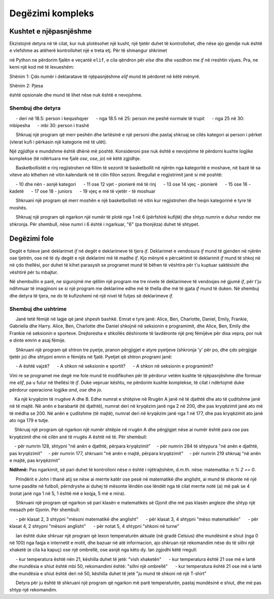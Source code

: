 Degëzimi kompleks
=================

Kushtet e njëpasnjëshme
-------------------------

Ekzistojnë detyra në të cilat, kur nuk plotësohet një kusht, një tjetër duhet të kontrollohet, dhe nëse ajo gjendje nuk është e vlefshme as atëherë kontrollohet një e treta etj. Për të shmangur shkrimet

.. activecode:: console__more_branching_elif1
    :passivecode: true
    
    if first_condition:
        statement1
    else:
        if second_condition:
            statement2
        else:
            if third_condition:
                statement3
            else:
                if fourth_condition:
                    statement4
                else:
                    statement5

në Python ne përdorim fjalën e veçantë ``elif``, e cila qëndron për *else* dhe dhe vazdhon me *if* në rreshtin vijues. Pra, ne kemi një kod më të lexueshëm:

.. activecode:: console__more_branching_elif2
    :passivecode: true
    
    if first_condition:
        statement1
    elif second_condition:
        statement2
    elif third_condition:
        statement3
    elif fourth_condition:
        statement4
    else:
        statement5

Shënim 1: Çdo numër i deklaratave të njëpasnjëshme *elif* mund të përdoret në këtë mënyrë.

Shënim 2: Pjesa

.. activecode:: console__more_branching_elif3
    :passivecode: true

    else:
        statement5

është opsionale dhe mund të lihet nëse nuk është e nevojshme.


Shembuj dhe detyra
'''''''''''''''''''

.. questionnote::
    
    **Shembull - body mass index:** 
    
   Indeksi i masës trupore (i shkurtuar bmi) përdoret për orientim të shpejtë në lidhje me shkallën e mbipeshes ose humbjes së peshës. Formula për llogaritjen e indeksit të masës së trupit është :math: `bmi = {m \ mbi {h \ shumëzim h herë}`, ku *m* është masa në kilogram dhe *h* është lartësia në metra. Vlerat *bmi* interpretohen si më poshtë:
    
     - deri në 18.5: person i kequshqyer
     - nga 18.5 në 25: person me peshë normale të trupit
     - nga 25 në 30: mbipesha
     - mbi 30: person i trashë
    
     Shkruaj një program që merr peshën dhe lartësinë e një personi dhe pastaj shkruaj se cilës kategori ai person i përket (vlerat kufi i përkasin një kategorie më të ulët).

Një zgjidhje e mundshme është dhënë më poshtë. Konsideroni pse nuk është e nevojshme të përdorni kushte logjike komplekse (të ndërtuara me fjalë *ose*, *ose*, *jo*) në këtë zgjidhje.

.. activecode:: console__more_branching_bmi

    m = float(input('Masa trupore: '))
    h = float(input('Gjatësia e trupizt: '))
    bmi = m / (h*h)
    if bmi <= 18.5:
        print('I kequshqyer.')
    elif bmi <= 25:
        print('Peshë normale trupore.')
    elif bmi <= 30:
        print('Mbipeshë.')
    else:
        print('Obez.')



.. questionnote::
    
    **Detyrë - kategoritë e moshave të lojtarëve:**
    
     Basketbollistët e rinj regjistrohen në fillim të sezonit të basketbollit në njërën nga kategoritë e moshave, në bazë të sa viteve ato kthehen në vitin kalendarik në të cilin fillon sezoni. Rregullat e regjistrimit janë si më poshtë:
    
     - 10 dhe nën - asnjë kategori
     - 11 ose 12 vjet - pionierë më të rinj
     - 13 ose 14 vjeç - pionierë
     - 15 ose 16 - kadetë
     - 17 ose 18 - juniors
     - 19 vjeç e më të vjetër - të moshuar
    
     Shkruani një program që merr moshën e një basketbollisti në vitin kur regjistrohen dhe heqin kategorinë e tyre të moshës.

.. activecode:: console__more_branching_categories

    g = int(input("Sa vjeç është lojtari: "))
    # finish the program


        
.. questionnote::
    
    **Detyrë - numri rendor:**
    
     Shkruaj një program që ngarkon një numër të plotë nga 1 në 6 (përfshirë kufijtë) dhe shtyp numrin e duhur rendor me shkronja. Për shembull, nëse numri i 6 është i ngarkuar, "6" (pa thonjëza) duhet të shtypet.
    
.. activecode:: console__more_branching_ordinal

    n = int(input("Enter a number from 1 to 6: "))
    # finish the program


Degëzimi  fole
----------------

Degët e foleve janë deklarimet *if* në degët e deklarimeve të tjera *if*. Deklarimet e vendosura *if* mund të gjenden në njërën ose tjetrën, ose në të dy degët e një deklarimi më të madhe *if*. Kjo mënyrë e përcaktimit të deklarimit *if* mund të shkoj në në çdo thellësi, por duhet të kihet parasysh se programet mund të bëhen të vështira për t'u kuptuar saktësisht dhe vështirë për tu mbajtur.

Në shembullin e parë, ne sigurojmë me qëllim një program me tre nivele të deklarimeve të vendosjes në gjumë *if*, për t'ju ndihmuar të imagjinoni se si një program me deklarime edhe më të thella dhe më të gjata *if* mund të duken. Në shembuj dhe detyra të tjera, ne do të kufizohemi në një nivel të futjes së deklarimeve *if*.

Shembuj dhe ushtrime
''''''''''''''''''


.. questionnote::

    **Shembull - gjeje kush **
    
     Janë tetë fëmijë në lagje që janë shpesh bashkë. Emrat e tyre janë: Alice, Ben, Charlotte, Daniel, Emily, Frankie, Gabriella dhe Harry. Alice, Ben, Charlotte dhe Daniel shkojnë në seksionin e programimit, dhe Alice, Ben, Emily dhe Frankie në seksionin e sporteve. Drejtoresha e shkollës dëshironte të lavdëronte një prej fëmijëve për disa vepra, por nuk e dinte emrin e asaj fëmije.
    
     Shkruani një program që shtron tre pyetje, pranon përgjigjet e atyre pyetjeve (shkronja 'y' për po, dhe çdo përgjigje tjetër jo) dhe shtypni emrin e fëmijës në fjalë. Pyetjet që shtron programi janë:

     - A është vajzë?
     - A shkon në seksionin e sportit?
     - A shkon në seksionin e programimit?
    
.. activecode:: console__more_branching_guess_who1

    girl = input("A është vajzë? ") == 'y'
    sportsperson = input("A shkon në seksionin e sportit?") == 'y'
    programmer = input("A shkon në seksionin e programimit? ") == 'y'
    if programmer:
        if sportsperson:
            if girl:
                print("Alice")
            else:
                print("Ben")
        else:
            if girl:
                print("Charlotte")
            else:
                print("Daniel")
    else:
        if sportsperson:
            if girl:
                print("Emily")
            else:
                print("Frankie")
        else:
            if girl:
                print("Gabriella")
            else:
                print("Harry")

Vini re se programet me degë me fole mund të modifikohen për të përdorur vetëm kushte të njëpasnjëshme dhe formuar me *elif*, pa u futur në thellësi të *if*. Duke vepruar kështu, ne përdorim kushte komplekse, të cilat i ndërtojmë duke përdorur operacione logjike *and*, *ose* dhe *jo*.
   
.. activecode:: console__more_branching_guess_who2

    girl = input("Is it a girl? ") == 'y'
    sportsperson = input("Does he or she go to the sports section? ") == 'y'
    programmer = input("Does he or she go to the programming section? ") == 'y'
    if programmer and sportsperson and girl:
        print("Alice")
    elif programmer and sportsperson and not girl:
        print("Ben")
    elif programmer and not sportsperson and girl:
        print("Charlotte")
    elif programmer and not sportsperson and not girl:
        print("Daniel")
    elif not programmer and sportsperson and girl:
        print("Emily")
    elif not programmer and sportsperson and not girl:
        print("Frankie")
    elif not programmer and not sportsperson and girl:
        print("Gabriella")
    else:
        print("Harry")


.. questionnote::
    
    **Detyrë - udhëkryq:**
    
    Ka një kryqëzim të rrugëve A dhe B. Edhe numrat e shtëpive në Rrugën A janë në të djathtë dhe ato të çuditshme janë në të majtë. Në anën e barabartë (të djathtë), numrat deri në kryqëzim janë nga 2 në 200, dhe pas kryqëzimit janë ato më të mëdha se 200. Në anën e çuditshme (të majtë), numrat deri në kryqëzim janë nga 1 në 177, dhe pas kryqëzimit ato janë ato nga 179 e tutje.
    
    Shkruaj një program që ngarkon një numër shtëpie në rrugën A dhe përgjigjet nëse ai numër është para ose pas kryqëzimit dhe në cilën anë të rrugës A është në të. Për shembull:
    
    - për numrin 128, shtypni "në anën e djathtë, përpara kryqëzimit"
    - për numrin 284 të shtypura "në anën e djathtë, pas kryqëzimit"
    - për numrin 177, shkruani "në anën e majtë, përpara kryqëzimit"
    - për numrin 219 shkruaj "në anën e majtë, pas kryqëzimit"

**Ndihmë:** Pas ngarkimit, së pari duhet të kontrolloni nëse *n* është i njëtrajtshëm, d.m.th. nëse: matematika: `n \% 2 == 0`.

.. activecode:: console__more_branching_quart

    n = int(input("What is the house number: "))
    # finish the program




.. questionnote::
    
    **Detyrë - studimi:**
    
     Prindërit e John i thanë atij se nëse ai merrte katër ose pesë në matematikë dhe anglisht, ai mund të shkonte në një turne pasdite në futboll, përndryshe ai duhej të mësonte lëndën ose lëndët nga të cilat merrte notë (a) më pak se 4 (notat janë nga 1 në 5, 1 është më e keqja, 5 më e mira).
    
     Shkruani një program që ngarkon së pari klasën e matematikës së Gjonit dhe më pas klasën angleze dhe shtyp një mesazh për Gjonin. Për shembull:
    
     - për klasat 2, 3 shtypni "mësoni matematikë dhe anglisht"
     - për klasat 3, 4 shtypni "mëso matematikën"
     - për klasat 4, 2 shtypni "mësoni anglisht"
     - për notat 5, 4 shtypni "shkoni në turne"
    

.. activecode:: console__more_branching_grades

    math = int(input("What is the grade in math: "))
    english = int(input("What is the grade in English: "))
    # finish the program


.. questionnote::
    
    **Detyrë - veshja:**
    
     Ian është duke shkruar një program që lexon temperaturën aktuale (në gradë Celsius) dhe mundësinë e shiut (nga 0 në 100) nga faqja e internetit e motit, dhe bazuar në atë informacion, ajo shkruan një rekomandim nëse do të sillni një xhaketë (e cila ka kapuç) ose një ombrellë, ose asnjë nga këto dy. Ian zgjodhi këtë rregull:

     - kur temperatura është nën 21, këshilla duhet të jetë: "vish xhaketën"
     - kur temperatura është 21 ose më e lartë dhe mundësia e shiut është mbi 50, rekomandimi është: "sillni një ombrellë"
     - kur temperatura është 21 ose më e lartë dhe mundësia e shiut është deri në 50, këshilla duhet të jetë "ju mund të shkoni në një T-shirt"
    
     Detyra për ju është të shkruani një program që ngarkon më parë temperaturën, pastaj mundësinë e shiut, dhe më pas shtyp një rekomandim.
    
.. activecode:: console__more_branching_weather

    t = int(input("What is the temperature: "))
    chance_of_rain = int(input("What are the chances of rain: "))
    # finish the program

